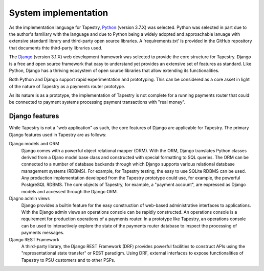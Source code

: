 System implementation
=====================

.. FIXME: text is not ready

As the implementation language for Tapestry, Python_ (version 3.7.X)
was selected. Python was selected in part due to the author's
familiary with the language and due to Python being a widely adopted
and approachable lanuage with extensive standard library and
third-party open source libraries. A 'requirements.txt' is provided in
the GitHub repository that documents thte third-party libraries used.

.. _Python: https://www.python.org/

The Django_ (version 3.1.X) web development framework was selected to
provide the core structure for Tapestry. Django is a free and open
source framework that easy to understand yet provides an extensive set
of features as standard. Like Python, Django has a thriving ecosystem
of open source libraries that allow extending its functionalities.

.. _Django: https://www.djangoproject.com/

Both Python and Django support rapid experimentation and
prototyping. This can be considered as a core asset in light of the
nature of Tapestry as a payments router prototype.

As its nature is as a prototype, the implementation of Tapestry is not
complete for a running payments router that could be connected to
payment systems processing payment transactions with "real money".

Django features
---------------

While Tapestry is not a "web application" as such, the core features
of Django are applicable for Tapestry. The primary Django features
used in Tapestry are as follows:

Django models and ORM
    Django comes with a powerful object relational
    mapper (ORM). With the ORM, Django translates Python classes
    derived from a Djano model base class and constructed with special
    formatting to SQL queries. The ORM can be connected to a number of
    database backends through which Django supports various relational
    database management systems (RDBMS). For example, for Tapestry
    testing, the easy to use SQLite RDBMS can be used. Any production
    implementation developed from the Tapestry prototype could use,
    for example, the powerful PostgreSQL RDBMS. The core objects of
    Tapestry, for example, a "payment account", are expressed as
    Django models and accessed through the Django ORM.

Djagno admin views
    Django provides a builtin feature for the easy construction of
    web-based administrative interfaces to applications. With the
    Django admin views an operations console can be rapidly
    constructed. An operations console is a requirement for production
    operations of a payments router. In a prototype like Tapestry, an
    operations console can be used to interactively explore the state
    of the payments router database to inspect the processing of
    payments messages.

Django REST Framework
    A third-party library, the Django REST Framework (DRF) provides
    powerful facilities to construct APIs using the "representational
    state transfer" or REST paradigm. Using DRF, external interfaces
    to expose functionalities of Tapestry to PSU customers and to
    other PSPs.
